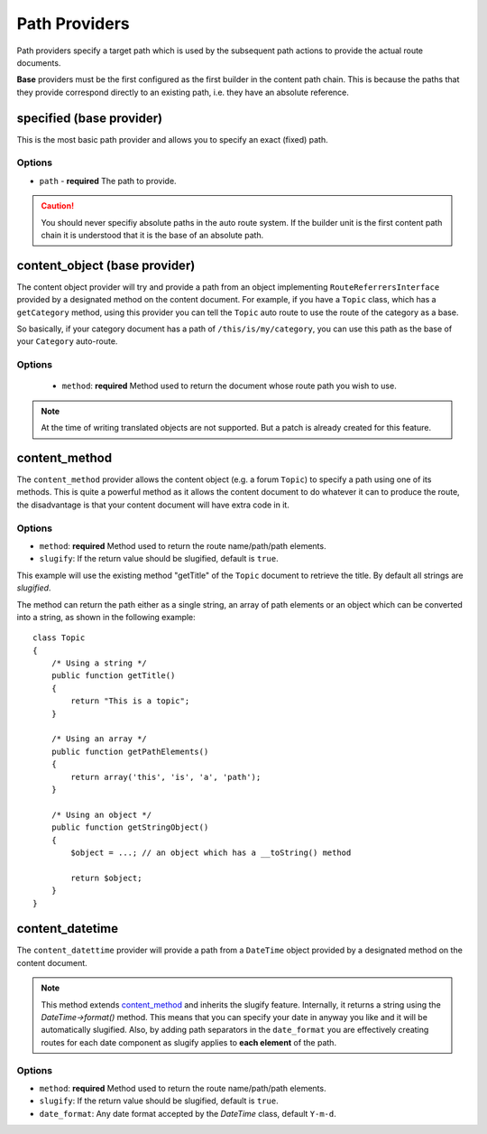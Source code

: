 .. index::
    single: Path Providers; RoutingAutoBundle
    
Path Providers
--------------

Path providers specify a target path which is used by the subsequent path
actions to provide the actual route documents.

**Base** providers must be the first configured as the first builder in the
content path chain. This is because the paths that they provide correspond
directly to an existing path, i.e. they have an absolute reference.

specified (base provider)
~~~~~~~~~~~~~~~~~~~~~~~~~

This is the most basic path provider and allows you to specify an exact
(fixed) path.

Options
.......

* ``path`` - **required** The path to provide.

.. configuration-block::

    .. code-block:: yaml

        provider: [specified, { path: this/is/a/path }]

    .. code-block:: xml

        <provider name="specified">
            <option name="path" value="this/is/a/path" />
        </provider>

    .. code-block:: php

        array(
            // ...
            'provider' => array('specified', array('path' => 'this/is/a/path')),
        );

.. caution::

    You should never specifiy absolute paths in the auto route system. If the
    builder unit is the first content path chain it is understood that it is
    the base of an absolute path.

content_object (base provider)
~~~~~~~~~~~~~~~~~~~~~~~~~~~~~~

The content object provider will try and provide a path from an object
implementing ``RouteReferrersInterface`` provided by a designated method on the
content document. For example, if you have a ``Topic`` class, which has a
``getCategory`` method, using this provider you can tell the ``Topic`` auto route
to use the route of the category as a base.

So basically, if your category document has a path of ``/this/is/my/category``,
you can use this path as the base of your ``Category`` auto-route.

Options
.......

 - ``method``: **required** Method used to return the document whose route path you wish to use.

.. configuration-block::

    .. code-block:: yaml

        provider: [content_object, { method: getCategory }]

    .. code-block:: xml

        <provider name="content_object">
            <option name="method" value="getCategory" />
        </provider>

    .. code-block:: php

        array(
            // ...
            'provider' => array('content_object', array('method' => 'getCategory')),
        );

.. note::

    At the time of writing translated objects are not supported. But a patch
    is already created for this feature.

content_method
~~~~~~~~~~~~~~

The ``content_method`` provider allows the content object (e.g. a forum
``Topic``) to specify a path using one of its methods. This is quite a powerful
method as it allows the content document to do whatever it can to produce the
route, the disadvantage is that your content document will have extra code in
it.

Options
.......

* ``method``: **required** Method used to return the route name/path/path elements.
* ``slugify``: If the return value should be slugified, default is ``true``.

.. configuration-block::

    .. code-block:: yaml

        provider: [content_method, { method: getTitle }]

    .. code-block:: xml

        <provider name="content_method">
            <option name="method" value="getTitle" />
        </provider>

    .. code-block:: php

        array(
            // ...
            'provider' => array('content_method', array('method' => 'getTitle')),
        );

This example will use the existing method "getTitle" of the ``Topic`` document
to retrieve the title. By default all strings are *slugified*.

The method can return the path either as a single string, an array of path
elements or an object which can be converted into a string, as shown in the
following example::

    class Topic
    {
        /* Using a string */
        public function getTitle()
        {
            return "This is a topic";
        }

        /* Using an array */
        public function getPathElements()
        {
            return array('this', 'is', 'a', 'path');
        }

        /* Using an object */
        public function getStringObject()
        {
            $object = ...; // an object which has a __toString() method

            return $object;
        }
    }

content_datetime
~~~~~~~~~~~~~~~~

The ``content_datettime`` provider will provide a path from a ``DateTime``
object provided by a designated method on the content document.

.. configuration-block::

    .. code-block:: yaml

        provider: [content_datetime, { method: getDate, date_format: Y/m/d }]

    .. code-block:: xml

        <provider name="content_datetime">
            <option name="method" value="getDate" />
            <option name="date_format" value="Y/m/d" />
        </provider>

    .. code-block:: php

        array(
            // ...
            'provider' => array('content_datetime', array(
                'method' => 'getDate',
                'date_format' => 'Y/m/d',
            )),
        );

.. note::

    This method extends `content_method`_ and inherits the slugify feature.
    Internally, it returns a string using the `DateTime->format()` method. This
    means that you can specify your date in anyway you like and it will be
    automatically slugified. Also, by adding path separators in the
    ``date_format`` you are effectively creating routes for each date component
    as slugify applies to **each element** of the path.

Options
.......

* ``method``: **required** Method used to return the route name/path/path
  elements.
* ``slugify``: If the return value should be slugified, default is ``true``.
* ``date_format``: Any date format accepted by the `DateTime` class, default
  ``Y-m-d``.

